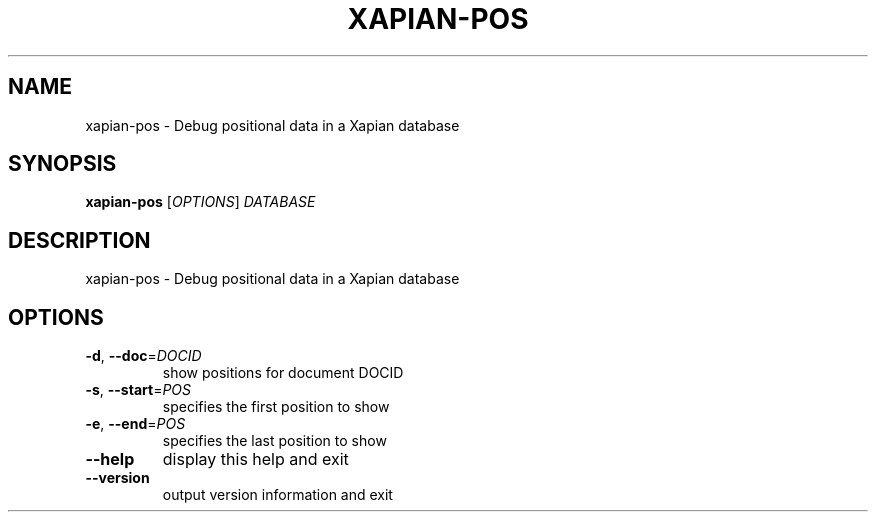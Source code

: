 .\" DO NOT MODIFY THIS FILE!  It was generated by help2man 1.49.3.
.TH XAPIAN-POS "1" "February 2023" "xapian-core 1.4.22" "User Commands"
.SH NAME
xapian-pos \- Debug positional data in a Xapian database
.SH SYNOPSIS
.B xapian-pos
[\fI\,OPTIONS\/\fR] \fI\,DATABASE\/\fR
.SH DESCRIPTION
xapian\-pos \- Debug positional data in a Xapian database
.SH OPTIONS
.TP
\fB\-d\fR, \fB\-\-doc\fR=\fI\,DOCID\/\fR
show positions for document DOCID
.TP
\fB\-s\fR, \fB\-\-start\fR=\fI\,POS\/\fR
specifies the first position to show
.TP
\fB\-e\fR, \fB\-\-end\fR=\fI\,POS\/\fR
specifies the last position to show
.TP
\fB\-\-help\fR
display this help and exit
.TP
\fB\-\-version\fR
output version information and exit

